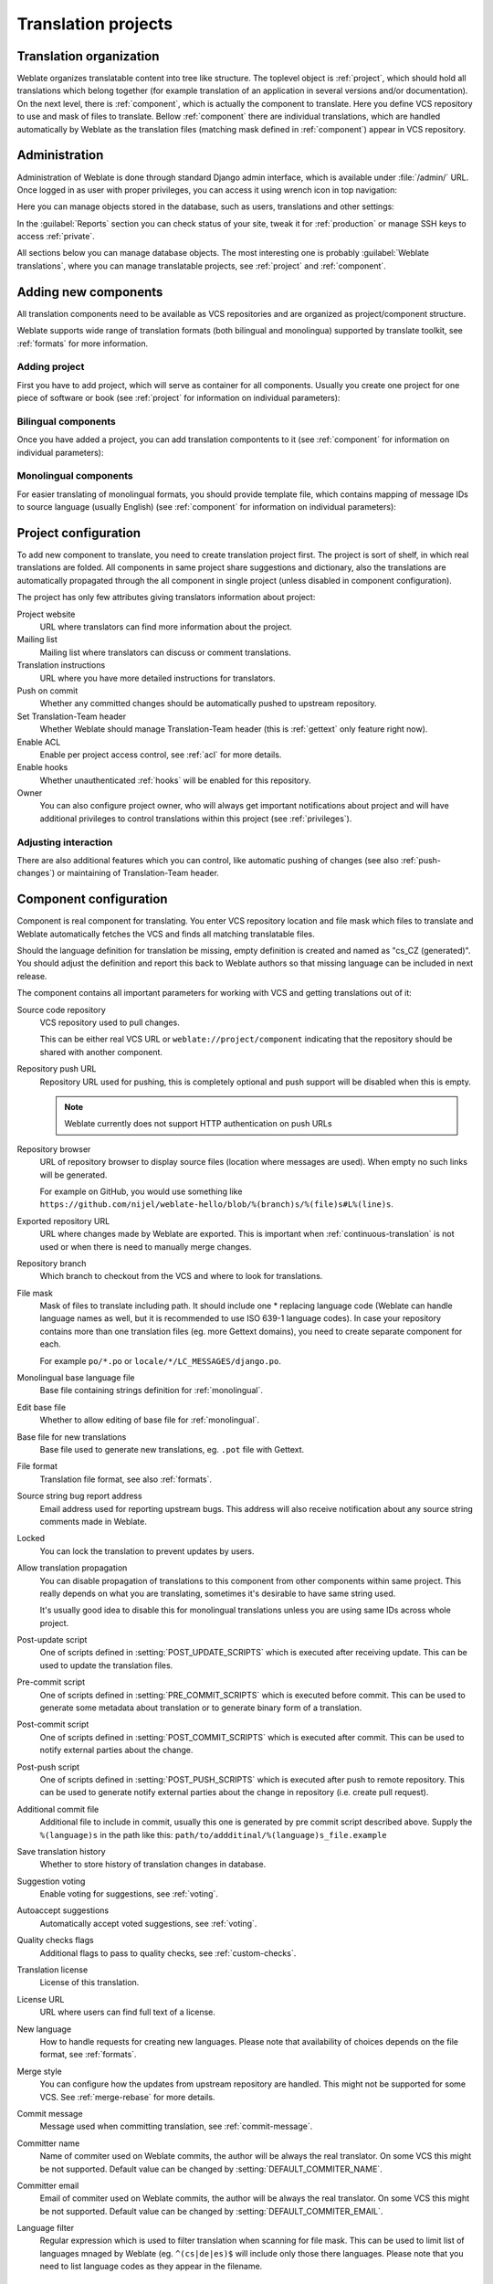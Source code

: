 Translation projects
====================

Translation organization
------------------------

Weblate organizes translatable content into tree like structure. The toplevel
object is :ref:`project`, which should hold all translations which belong
together (for example translation of an application in several versions
and/or documentation). On the next level, there is :ref:`component`, which is
actually the component to translate. Here you define VCS repository to use and
mask of files to translate. Bellow :ref:`component` there are individual
translations, which are handled automatically by Weblate as the translation
files (matching mask defined in :ref:`component`) appear in VCS repository.

Administration
--------------

Administration of Weblate is done through standard Django admin interface,
which is available under :file:`/admin/` URL. Once logged in as user with
proper privileges, you can access it using wrench icon in top navigation:

.. image:: ../images/admin-wrench.png

Here you can manage objects stored in the database, such as users, translations
and other settings:

.. image:: ../images/admin.png

In the :guilabel:`Reports` section you can check status of your site, tweak
it for :ref:`production` or manage SSH keys to access :ref:`private`.

All sections below you can manage database objects. The most interesting one is
probably :guilabel:`Weblate translations`, where you can manage translatable
projects, see :ref:`project` and :ref:`component`.

Adding new components
---------------------

All translation components need to be available as VCS repositories and are
organized as project/component structure.

Weblate supports wide range of translation formats (both bilingual and
monolingua) supported by translate toolkit, see :ref:`formats` for more
information.

Adding project
++++++++++++++

First you have to add project, which will serve as container for all
components. Usually you create one project for one piece of software or book
(see :ref:`project` for information on individual parameters):

.. image:: ../images/add-project.png

.. seealso:: :ref:`project`

.. _bilingual:

Bilingual components
++++++++++++++++++++

Once you have added a project, you can add translation compontents to it
(see :ref:`component` for information on individual parameters):

.. image:: ../images/add-component.png

.. seealso:: :ref:`component`

.. _monolingual:

Monolingual components
++++++++++++++++++++++

For easier translating of monolingual formats, you should provide template
file, which contains mapping of message IDs to source language (usually
English) (see :ref:`component` for information on individual parameters):

.. image:: ../images/add-component-mono.png

.. seealso:: :ref:`component`

.. _project:

Project configuration
---------------------

To add new component to translate, you need to create translation project first.
The project is sort of shelf, in which real translations are folded. All
components in same project share suggestions and dictionary, also the
translations are automatically propagated through the all component in single
project (unless disabled in component configuration).

The project has only few attributes giving translators information about
project:

Project website
    URL where translators can find more information about the project.
Mailing list
    Mailing list where translators can discuss or comment translations.
Translation instructions
    URL where you have more detailed instructions for translators.
Push on commit
    Whether any committed changes should be automatically pushed to upstream
    repository.
Set Translation-Team header
    Whether Weblate should manage Translation-Team header (this is
    :ref:`gettext` only feature right now).
Enable ACL
    Enable per project access control, see :ref:`acl` for more details.
Enable hooks
    Whether unauthenticated :ref:`hooks` will be enabled for this repository.
Owner
    You can also configure project owner, who will always get important
    notifications about project and will have additional privileges to control
    translations within this project (see :ref:`privileges`).

Adjusting interaction
+++++++++++++++++++++

There are also additional features which you can control, like automatic
pushing of changes (see also :ref:`push-changes`) or
maintaining of Translation-Team header.

.. _component:

.. _subproject:

Component configuration
-----------------------

Component is real component for translating. You enter VCS repository location
and file mask which files to translate and Weblate automatically fetches the VCS
and finds all matching translatable files.

Should the language definition for translation be missing, empty definition is
created and named as "cs_CZ (generated)". You should adjust the definition and
report this back to Weblate authors so that missing language can be included in
next release.

The component contains all important parameters for working with VCS and
getting translations out of it:

Source code repository
    VCS repository used to pull changes.

    This can be either real VCS URL or ``weblate://project/component``
    indicating that the repository should be shared with another component.
Repository push URL
    Repository URL used for pushing, this is completely optional and push
    support will be disabled when this is empty.

    .. note::
       
        Weblate currently does not support HTTP authentication on push URLs

Repository browser
    URL of repository browser to display source files (location where messages
    are used). When empty no such links will be generated.

    For example on GitHub, you would use something like 
    ``https://github.com/nijel/weblate-hello/blob/%(branch)s/%(file)s#L%(line)s``. 
Exported repository URL
    URL where changes made by Weblate are exported. This is important when
    :ref:`continuous-translation` is not used or when there is need to manually
    merge changes.
Repository branch
    Which branch to checkout from the VCS and where to look for translations.
File mask
    Mask of files to translate including path. It should include one *
    replacing language code (Weblate can handle language names as well, but it
    is recommended to use ISO 639-1 language codes). In case your repository
    contains more than one translation files (eg. more Gettext domains), you
    need to create separate component for each. 
    
    For example ``po/*.po`` or ``locale/*/LC_MESSAGES/django.po``.
Monolingual base language file
    Base file containing strings definition for :ref:`monolingual`.
Edit base file
    Whether to allow editing of base file for :ref:`monolingual`.
Base file for new translations
    Base file used to generate new translations, eg. ``.pot`` file with Gettext.
File format
    Translation file format, see also :ref:`formats`.
Source string bug report address
    Email address used for reporting upstream bugs. This address will also receive
    notification about any source string comments made in Weblate.
Locked
    You can lock the translation to prevent updates by users.
Allow translation propagation
    You can disable propagation of translations to this component from other
    components within same project. This really depends on what you are
    translating, sometimes it's desirable to have same string used.

    It's usually good idea to disable this for monolingual translations unless
    you are using same IDs across whole project.
Post-update script
    One of scripts defined in :setting:`POST_UPDATE_SCRIPTS` which is executed
    after receiving update. This can be used to update the translation files.
Pre-commit script
    One of scripts defined in :setting:`PRE_COMMIT_SCRIPTS` which is executed
    before commit. This can be used to generate some metadata about translation
    or to generate binary form of a translation.
Post-commit script
    One of scripts defined in :setting:`POST_COMMIT_SCRIPTS` which is executed
    after commit. This can be used to notify external parties about the change.
Post-push script
    One of scripts defined in :setting:`POST_PUSH_SCRIPTS` which is executed
    after push to remote repository. This can be used to generate notify external
    parties about the change in repository (i.e. create pull request).
Additional commit file
    Additional file to include in commit, usually this one is generated by pre
    commit script described above. 
    Supply the ``%(language)s`` in the path like this:
    ``path/to/addditinal/%(language)s_file.example``
Save translation history
    Whether to store history of translation changes in database.
Suggestion voting
    Enable voting for suggestions, see :ref:`voting`.
Autoaccept suggestions
    Automatically accept voted suggestions, see :ref:`voting`.
Quality checks flags
    Additional flags to pass to quality checks, see :ref:`custom-checks`.
Translation license
    License of this translation.
License URL
    URL where users can find full text of a license.
New language
    How to handle requests for creating new languages. Please note that
    availability of choices depends on the file format, see :ref:`formats`.
Merge style
    You can configure how the updates from upstream repository are handled.
    This might not be supported for some VCS. See :ref:`merge-rebase` for 
    more details.
Commit message
    Message used when committing translation, see :ref:`commit-message`.
Committer name
    Name of commiter used on Weblate commits, the author will be always the
    real translator. On some VCS this might be not supported. Default value
    can be changed by :setting:`DEFAULT_COMMITER_NAME`.
Committer email
    Email of commiter used on Weblate commits, the author will be always the
    real translator. On some VCS this might be not supported. Default value
    can be changed by :setting:`DEFAULT_COMMITER_EMAIL`.
Language filter
    Regular expression which is used to filter translation when scanning for
    file mask. This can be used to limit list of languages mnaged by Weblate
    (eg. ``^(cs|de|es)$`` will include only those there languages. Please note
    that you need to list language codes as they appear in the filename.

.. _commit-message:

Commit message formatting
+++++++++++++++++++++++++

The commit message on each commit Weblate does, it can use following format
strings in the message:

``%(language)s``
    Language code
``%(language_name)s``
    Language name
``%(component)s``
    Component name
``%(project)s``
    Project name
``%(total)s``
    Total strings count
``%(fuzzy)s``
    Fuzzy strings count
``%(fuzzy_percent)s``
    Fuzzy strings percent
``%(translated)s``
    Translated strings count
``%(translated_percent)s``
    Translated strings percent

.. seealso:: :ref:`faq-vcs`, :ref:`processing`

.. _import-speed:

Importing speed
---------------

Fetching VCS repository and importing translations to Weblate can be lengthy
process depending on size of your translations. Here are some tips to improve
this situation:

Clone Git repository in advance
+++++++++++++++++++++++++++++++

You can put in place Git repository which will be used by Weblate. The
repositories are stored in :file:`vcs` directory in path defined by
:setting:`DATA_DIR` in :file:`settings.py` in :file:`<project>/<component>`
directories.

This can be especially useful if you already have local clone of this
repository and you can use ``--reference`` option while cloning:

.. code-block:: sh

    git clone \
        --reference /path/to/checkout \
        git://github.com/nijel/weblate.git \
        weblate/repos/project/component

Optimize configuration
++++++++++++++++++++++

The default configuration is useful for testing and debugging Weblate, while
for production setup, you should do some adjustments. Many of them have quite
big impact on performance. Please check :ref:`production` for more details,
especially:

* :ref:`production-indexing`
* :ref:`production-cache`
* :ref:`production-database`
* :ref:`production-debug`

Disable not needed checks
+++++++++++++++++++++++++

Some quality checks can be quite expensive and if you don't need them, they
can save you some time during import. See :setting:`CHECK_LIST` for more
information how to configure this.

.. _autocreate:

Automatic creation of components
--------------------------------

In case you have project with dozen of po files, you might want to import all
at once. This can be achieved using :djadmin:`import_project`.

First you need to create project which will contain all components and then
it's just a matter of running :djadmin:`import_project`.

.. seealso:: :ref:`manage`


Accessing repositories
----------------------

.. _private:

Private repositories
++++++++++++++++++++

In case you want Weblate to access private repository it needs to get to it
somehow. Most frequently used method here is based on SSH. To have access to
such repository, you generate SSH key for Weblate and authorize it to access
the repository.

You also need to verify SSH host keys of servers you are going to access.

You can generate or display key currently used by Weblate in the admin
interface (follow :guilabel:`SSH keys` link on main admin page).

If you are trying to connect to a GitHub repository be sure to use the SSH
address, not the default HTTPS address. It should start with 'git@github.com'

.. note::

    The keys need to be without password to make it work, so be sure they are
    well protected against malicious usage.

Using proxy
+++++++++++

If you need to access http/https VCS repositories using a proxy server, you
need to configure VCS to use it.

This can be configured using the ``http_proxy``, ``https_proxy``, and
``all_proxy`` environment variables (check cURL documentation for more details)
or by enforcing it in VCS configuration, for example:

.. code-block:: sh

    git config --global http.proxy http://user:password@proxy.example.com:80

.. note::

    The proxy setting needs to be done in context which is used to execute
    Weblate. For the environment it should be set for both server and cron
    jobs. The VCS configuration has to be set for the user which is running
    Weblate.

.. seealso:: http://curl.haxx.se/docs/manpage.html, http://git-scm.com/docs/git-config

.. _fulltext:

Fulltext search
---------------

Fulltext search is based on Whoosh. You can either allow Weblate to directly
update index on every change to content or offload this to separate process by 
:setting:`OFFLOAD_INDEXING`.

The first approach (immediate updates) allows more up to date index, but
suffers locking issues in some setup (eg. Apache's mod_wsgi) and produces more
fragmented index.

Offloaded indexing is always better choice for production setup - it only marks
which items need to be reindexed and you need to schedule background process 
(:djadmin:`update_index`) to update index. This leads to faster response of the
site and less fragmented index with cost that it might be slightly outdated.

.. seealso:: :djadmin:`update_index`, :setting:`OFFLOAD_INDEXING`, :ref:`faq-ft-slow`, :ref:`faq-ft-lock`, :ref:`faq-ft-space`
